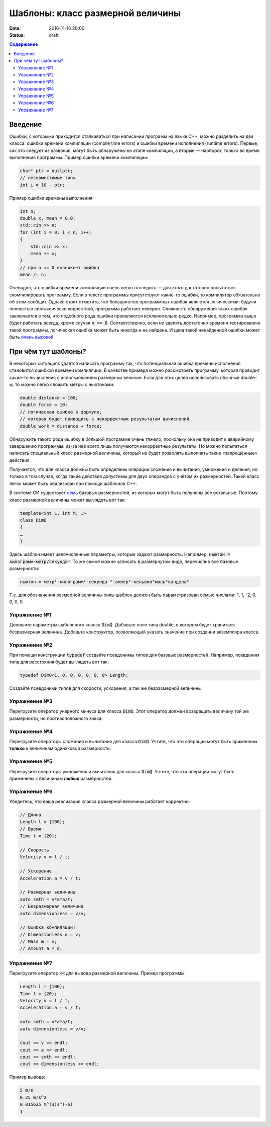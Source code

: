 Шаблоны: класс размерной величины
#################################

:date: 2016-11-16 20:00
:status: draft

.. default-role:: code
.. contents:: Содержание

Введение
========

Ошибки, с которыми приходится сталкиваться при написании программ на языке C++, можно разделить на два класса:
ошибки времени компиляции (compile time errors) и ошибки времени исполнения (runtime errors). Первые, как это следует
из названия, могут быть обнаружены на этапе компиляции, а вторые — наоборот, только во время выполнения программы.
Пример ошибки времени компиляции:

.. code-block:: cpp

   char* ptr = nullptr;
   // несовместимые типы
   int i = 10 - ptr;					

Пример ошибки времены выполнения:

.. code-block:: cpp

    int n;
    double x, mean = 0.0;
    std::cin >> n;
    for (int i = 0; i < n; i++)
    {
    	std::cin >> x;
    	mean += x;
    }
    // при n == 0 возникнет ошибка
    mean /= n;

Очевидно, что ошибки времени компиляции очень легко отследить — для этого достаточно попытаться скомпилировать
программу. Если в тексте программы присутствуют какие-то ошибки, то компилятор обязательно об этом сообщит. Однако стоит
отметить, что большинство программных ошибок являются логическими: будучи полностью синтаксически корректной, программа
работает неверно. Сложность обнаружения таких ошибок заключается в том, что подобного рода ошибки проявляются
исключительно редко. Например, программа выше будет работать всегда, кроме случая `n == 0`. Соответственно, если не
уделять достаточно времени тестированию такой программы, логическая ошибка может быть никогда и не найдена. И цена такой
ненайденной ошибки может быть `очень высокой`__.

.. __: https://ru.wikipedia.org/wiki/Therac-25

При чём тут шаблоны?
====================

В некоторых ситуациях удаётся написать программу так, что потенциальная ошибка времени исполнения становится ошибкой
времени компиляции. В качестве примера можно рассмотреть программу, которая проводит какие-то вычисления с
использованием размерных величин. Если для этих целей использовать обычные double-ы, то можно легко сложить метры с
ньютонами:

.. code-block:: cpp	

    double distance = 100;
    double force = 10;
    // логическая ошибка в формуле,
    // которая будет приводить к некорректным результатам вычислений
    double work = distance + force;

Обнаружить такого рода ошибку в большой программе очень тяжело, поскольку она не приводит к аварийному завершению
программы: из-за неё всего лишь получаются некорректные результаты. Но можно попытаться написать специальный класс
размерной величины, который не будет позволять выполнять такие «запрещённые» действия.

Получается, что для класса должны быть определены операции сложения и вычитания, умножения и деления, но
только в том случае, когда такие действия допустимы для двух операндов с учётом их размерностей. Такой класс легко может
быть реализован при помощи шаблонов C++.

В системе СИ существует `семь`__ базовых размерностей, из которых могут быть получены все остальные.
Поэтому класс размерной величины может выглядеть вот так:

.. __: https://en.wikipedia.org/wiki/SI_base_unit#The_seven_SI_base_units

.. code-block:: cpp

   template<int L, int M, …>
   class DimQ
   {
   …
   }


Здесь шаблон имеет целочисленные параметры, которые задают размерность. Например, `ньютон = килограмм⋅метр/секунда²`.
То же самое можно записать в размёрнутом виде, перечислив все базовые размерности:

.. code-block:: text

    ньютон = метр¹⋅килограмм¹⋅секунда⁻²⋅ампер⁰⋅кельвин⁰моль⁰кандела⁰

Т.е. для обозначения размерной величины силы шаблон должен быть параметризован семью числами: 1, 1, -2, 0, 0, 0, 0.

Упражнение №1
-------------

Допишите параметры шаблонного класса `DimQ`. Добавьте поле типа double, в котором будет храниться безразмерная величина.
Добавьте конструктор, позволяющий указать значение при создании экземпляра класса.

Упражнение №2
-------------

При помощи конструкции `typedef` создайте псевдонимы типов для базовых размерностей. Например, псевдоним типа для
расстояния будет выглядеть вот так:

.. code-block:: cpp

    typedef DimQ<1, 0, 0, 0, 0, 0, 0> Length;

Создайте псевдоними типов для скорости, ускорения, а так же безразмерной величины.


Упражнение №3
-------------

Перегрузите оператор унарного минуса для класса `DimQ`. Этот оператор должен возвращать величину той же размерности, но
противоположного знака.


Упражнение №4
-------------

Перегрузите операторы сложения и вычитания для класса `DimQ`. Учтите, что эти операции могут быть применены **только**
к величинам одинаковой размерности.


Упражнение №5
-------------

Перегрузите операторы умножения и вычитания для класса `DimQ`. Учтите, что эти операции могут быть применены к величинам
**любых** размерностей.


Упражнение №6
-------------

Убедитесь, что ваша реализация класса размерной величины работает корректно:

.. code-block:: cpp

   // Длина
   Length l = {100};
   // Время    
   Time t = {20};

   // Скорость
   Velocity v = l / t;

   // Ускорение
   Acceleration a = v / t;

   // Размерная величина
   auto smth = v*a*a/t;
   // Безразмерная величина
   auto dimensionless = v/v;

   // Ошибка компиляции!
   // Dimensionless d = v;
   // Mass m = v;
   // Amount a = d;


Упражнение №7
-------------

Перегрузите оператор `<<` для вывода размерной величины. Пример программы:

.. code-block:: cpp

    Length l = {100};
    Time t = {20};
    Velocity v = l / t;
    Acceleration a = v / t;

    auto smth = v*a*a/t;
    auto dimensionless = v/v;

    cout << v << endl;
    cout << a << endl;
    cout << smth << endl;
    cout << dimensionless << endl;

Пример вывода:

.. code-block:: text

   5 m/s
   0.25 m/s^2
   0.015625 m^(3)s^(-6)
   1

